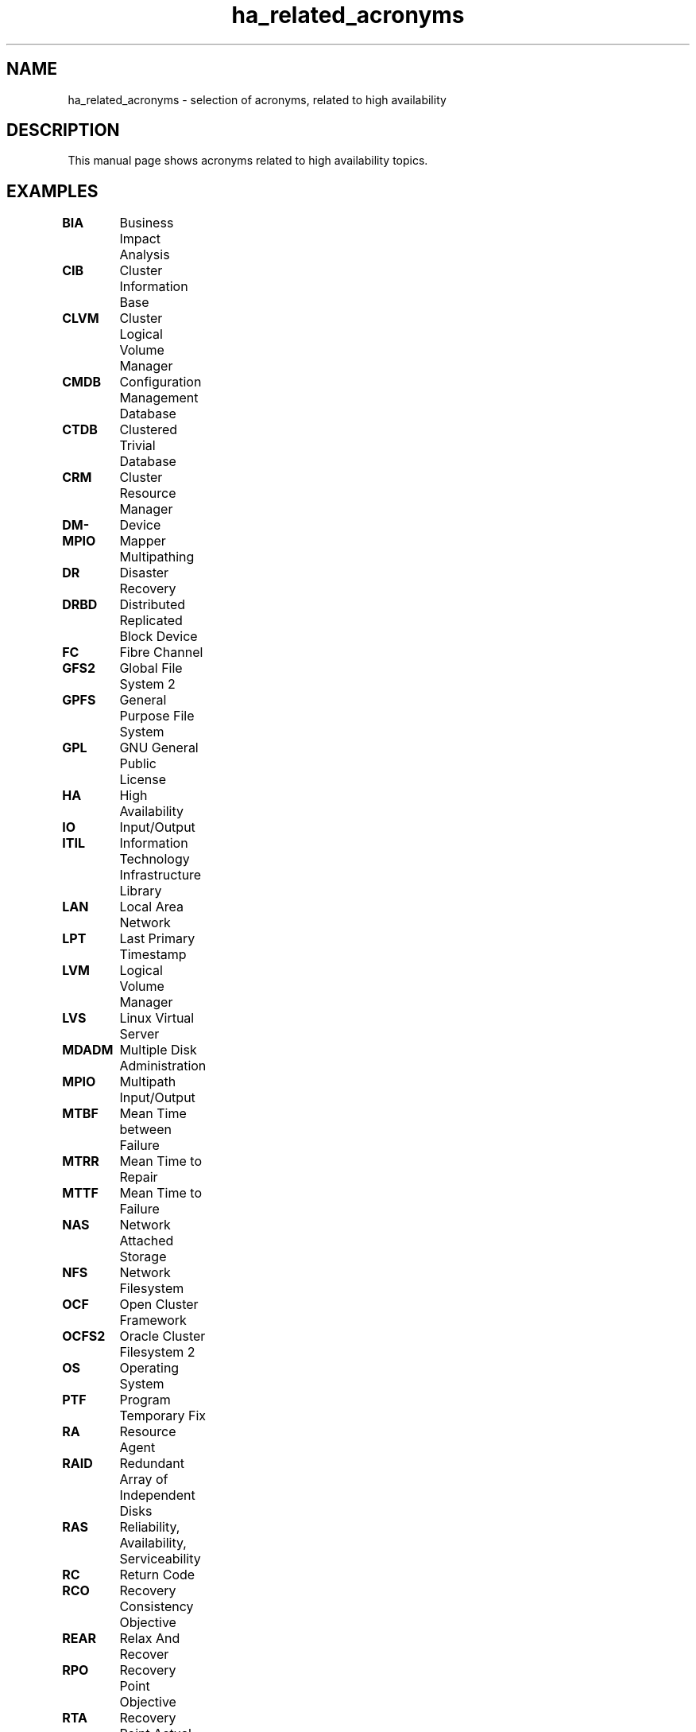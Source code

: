 .TH ha_related_acronyms 7 "02 Mar 2016" "" "ClusterTools2"
.\"
.SH NAME
ha_related_acronyms - selection of acronyms, related to high availability
.\"
.SH DESCRIPTION
This manual page shows acronyms related to high availability topics.
.\"
.\" TODO formatting
.SH EXAMPLES

\fBBIA\fP	Business Impact Analysis

\fBCIB\fP	Cluster Information Base

\fBCLVM\fP	Cluster Logical Volume Manager

\fBCMDB\fP	Configuration Management Database

\fBCTDB\fP	Clustered Trivial Database

\fBCRM\fP	Cluster Resource Manager

\fBDM-MPIO\fP	Device Mapper Multipathing	

\fBDR\fP	Disaster Recovery

\fBDRBD\fP	Distributed Replicated Block Device

\fBFC\fP	Fibre Channel

\fBGFS2\fP	Global File System 2

\fBGPFS\fP	General Purpose File System

\fBGPL\fP	GNU General Public License

\fBHA\fP	High Availability

\fBIO\fP	Input/Output

\fBITIL\fP	Information Technology Infrastructure Library

\fBLAN\fP	Local Area Network

\fBLPT\fP	Last Primary Timestamp

\fBLVM\fP	Logical Volume Manager

\fBLVS\fP	Linux Virtual Server

\fBMDADM\fP	Multiple Disk Administration

\fBMPIO\fP	Multipath Input/Output

\fBMTBF\fP	Mean Time between Failure

\fBMTRR\fP	Mean Time to Repair

\fBMTTF\fP	Mean Time to Failure

\fBNAS\fP	Network Attached Storage

\fBNFS\fP	Network Filesystem

\fBOCF\fP	Open Cluster Framework

\fBOCFS2\fP	Oracle Cluster Filesystem 2

\fBOS\fP	Operating System

\fBPTF\fP	Program Temporary Fix

\fBRA\fP	Resource Agent

\fBRAID\fP	Redundant Array of Independent Disks

\fBRAS\fP	Reliability, Availability, Serviceability

\fBRC\fP	Return Code

\fBRCO\fP	Recovery Consistency Objective

\fBREAR\fP	Relax And Recover

\fBRPO\fP	Recovery Point Objective

\fBRTA\fP	Recovery Point Actual	

\fBRTO\fP	Recovery Time Objective

\fBSAN\fP	Storage Area Network

\fBSAR\fP	System Activity Reporter

\fBSAS\fP	Serial Attached SCSI

\fBSBD\fP	STONITH Block Device

\fBSCA\fP	Supportconfig Analysis

\fBSCC\fP	SUSE Customer Center

\fBSCSI\fP	Small Computer System Interface

\fBSFEX\fP	Shared Disk File Exclusiveness

\fBSLA\fP	Service Level Agreement

\fBSLE-HA\fP	SUSE Linux Enterprise High Availability

\fBSLES\fP	SUSE Linux Enterprise Server

\fBSTONITH\fP	Shoot The Other Node Into The Head

\fBSP\fP	Service Pack

\fBSPOF\fP	Single Point Of Failure

\fBSR\fP	Service Request

\fBSR\fP	System Replication

\fBSRR\fP	System Replication Role

\fBTID\fP	Technical Information Document

\fBTUR\fP	Test Unit Ready

\fBVIP\fP	Virtual IP Address
.\"
.SH SEE ALSO
ha_related_suse_tids(7), ClusterTools2(7)
.\"
.SH COPYRIGHT
(c) 2015-2016 SUSE Linux GmbH, Germany.
ClusterTools2 comes with ABSOLUTELY NO WARRANTY.
.br
For details see the GNU General Public License at
http://www.gnu.org/licenses/gpl.html
.\"
